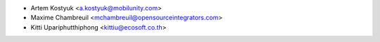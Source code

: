 * Artem Kostyuk <a.kostyuk@mobilunity.com>
* Maxime Chambreuil <mchambreuil@opensourceintegrators.com>
* Kitti Upariphutthiphong <kittiu@ecosoft.co.th>
